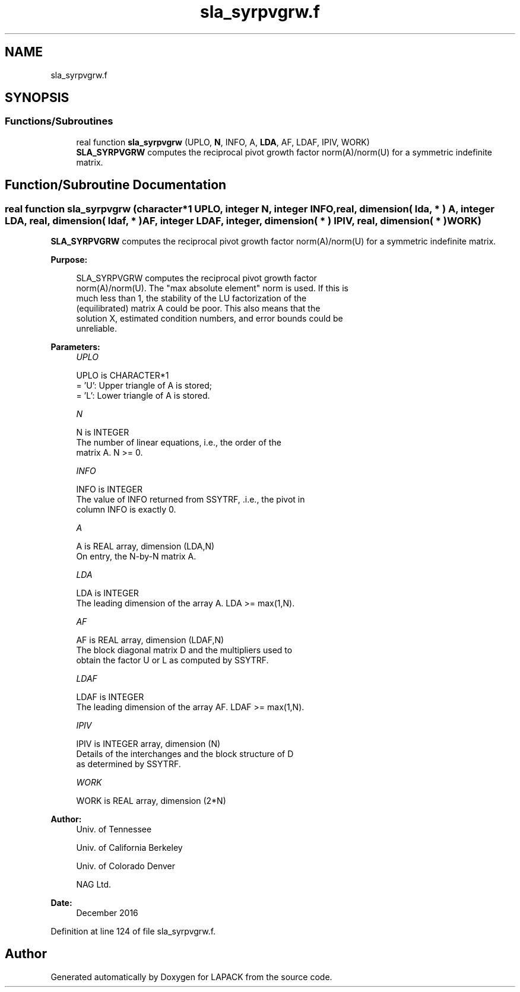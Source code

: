 .TH "sla_syrpvgrw.f" 3 "Tue Nov 14 2017" "Version 3.8.0" "LAPACK" \" -*- nroff -*-
.ad l
.nh
.SH NAME
sla_syrpvgrw.f
.SH SYNOPSIS
.br
.PP
.SS "Functions/Subroutines"

.in +1c
.ti -1c
.RI "real function \fBsla_syrpvgrw\fP (UPLO, \fBN\fP, INFO, A, \fBLDA\fP, AF, LDAF, IPIV, WORK)"
.br
.RI "\fBSLA_SYRPVGRW\fP computes the reciprocal pivot growth factor norm(A)/norm(U) for a symmetric indefinite matrix\&. "
.in -1c
.SH "Function/Subroutine Documentation"
.PP 
.SS "real function sla_syrpvgrw (character*1 UPLO, integer N, integer INFO, real, dimension( lda, * ) A, integer LDA, real, dimension( ldaf, * ) AF, integer LDAF, integer, dimension( * ) IPIV, real, dimension( * ) WORK)"

.PP
\fBSLA_SYRPVGRW\fP computes the reciprocal pivot growth factor norm(A)/norm(U) for a symmetric indefinite matrix\&.  
.PP
\fBPurpose: \fP
.RS 4

.PP
.nf
 SLA_SYRPVGRW computes the reciprocal pivot growth factor
 norm(A)/norm(U). The "max absolute element" norm is used. If this is
 much less than 1, the stability of the LU factorization of the
 (equilibrated) matrix A could be poor. This also means that the
 solution X, estimated condition numbers, and error bounds could be
 unreliable.
.fi
.PP
 
.RE
.PP
\fBParameters:\fP
.RS 4
\fIUPLO\fP 
.PP
.nf
          UPLO is CHARACTER*1
       = 'U':  Upper triangle of A is stored;
       = 'L':  Lower triangle of A is stored.
.fi
.PP
.br
\fIN\fP 
.PP
.nf
          N is INTEGER
     The number of linear equations, i.e., the order of the
     matrix A.  N >= 0.
.fi
.PP
.br
\fIINFO\fP 
.PP
.nf
          INFO is INTEGER
     The value of INFO returned from SSYTRF, .i.e., the pivot in
     column INFO is exactly 0.
.fi
.PP
.br
\fIA\fP 
.PP
.nf
          A is REAL array, dimension (LDA,N)
     On entry, the N-by-N matrix A.
.fi
.PP
.br
\fILDA\fP 
.PP
.nf
          LDA is INTEGER
     The leading dimension of the array A.  LDA >= max(1,N).
.fi
.PP
.br
\fIAF\fP 
.PP
.nf
          AF is REAL array, dimension (LDAF,N)
     The block diagonal matrix D and the multipliers used to
     obtain the factor U or L as computed by SSYTRF.
.fi
.PP
.br
\fILDAF\fP 
.PP
.nf
          LDAF is INTEGER
     The leading dimension of the array AF.  LDAF >= max(1,N).
.fi
.PP
.br
\fIIPIV\fP 
.PP
.nf
          IPIV is INTEGER array, dimension (N)
     Details of the interchanges and the block structure of D
     as determined by SSYTRF.
.fi
.PP
.br
\fIWORK\fP 
.PP
.nf
          WORK is REAL array, dimension (2*N)
.fi
.PP
 
.RE
.PP
\fBAuthor:\fP
.RS 4
Univ\&. of Tennessee 
.PP
Univ\&. of California Berkeley 
.PP
Univ\&. of Colorado Denver 
.PP
NAG Ltd\&. 
.RE
.PP
\fBDate:\fP
.RS 4
December 2016 
.RE
.PP

.PP
Definition at line 124 of file sla_syrpvgrw\&.f\&.
.SH "Author"
.PP 
Generated automatically by Doxygen for LAPACK from the source code\&.
